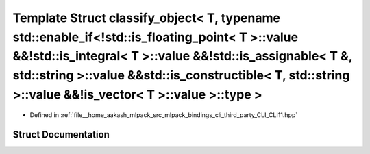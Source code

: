 .. _exhale_struct_structCLI_1_1detail_1_1classify__object_3_01T_00_01typename_01std_1_1enable__if_3_9std_1_1is__fl67c2bddafd1395bab22125610cb838a0:

Template Struct classify_object< T, typename std::enable_if<!std::is_floating_point< T >::value &&!std::is_integral< T >::value &&!std::is_assignable< T &, std::string >::value &&std::is_constructible< T, std::string >::value &&!is_vector< T >::value >::type >
====================================================================================================================================================================================================================================================================

- Defined in :ref:`file__home_aakash_mlpack_src_mlpack_bindings_cli_third_party_CLI_CLI11.hpp`


Struct Documentation
--------------------


.. doxygenstruct:: CLI::detail::classify_object< T, typename std::enable_if<!std::is_floating_point< T >::value &&!std::is_integral< T >::value &&!std::is_assignable< T &, std::string >::value &&std::is_constructible< T, std::string >::value &&!is_vector< T >::value >::type >
   :members:
   :protected-members:
   :undoc-members: